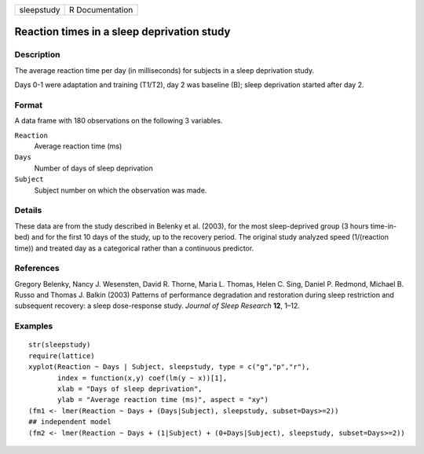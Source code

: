 ========== ===============
sleepstudy R Documentation
========== ===============

Reaction times in a sleep deprivation study
-------------------------------------------

Description
~~~~~~~~~~~

The average reaction time per day (in milliseconds) for subjects in a
sleep deprivation study.

Days 0-1 were adaptation and training (T1/T2), day 2 was baseline (B);
sleep deprivation started after day 2.

Format
~~~~~~

A data frame with 180 observations on the following 3 variables.

``Reaction``
   Average reaction time (ms)

``Days``
   Number of days of sleep deprivation

``Subject``
   Subject number on which the observation was made.

Details
~~~~~~~

These data are from the study described in Belenky et al. (2003), for
the most sleep-deprived group (3 hours time-in-bed) and for the first 10
days of the study, up to the recovery period. The original study
analyzed speed (1/(reaction time)) and treated day as a categorical
rather than a continuous predictor.

References
~~~~~~~~~~

Gregory Belenky, Nancy J. Wesensten, David R. Thorne, Maria L. Thomas,
Helen C. Sing, Daniel P. Redmond, Michael B. Russo and Thomas J. Balkin
(2003) Patterns of performance degradation and restoration during sleep
restriction and subsequent recovery: a sleep dose-response study.
*Journal of Sleep Research* **12**, 1–12.

Examples
~~~~~~~~

::

   str(sleepstudy)
   require(lattice)
   xyplot(Reaction ~ Days | Subject, sleepstudy, type = c("g","p","r"),
          index = function(x,y) coef(lm(y ~ x))[1],
          xlab = "Days of sleep deprivation",
          ylab = "Average reaction time (ms)", aspect = "xy")
   (fm1 <- lmer(Reaction ~ Days + (Days|Subject), sleepstudy, subset=Days>=2))
   ## independent model
   (fm2 <- lmer(Reaction ~ Days + (1|Subject) + (0+Days|Subject), sleepstudy, subset=Days>=2))
